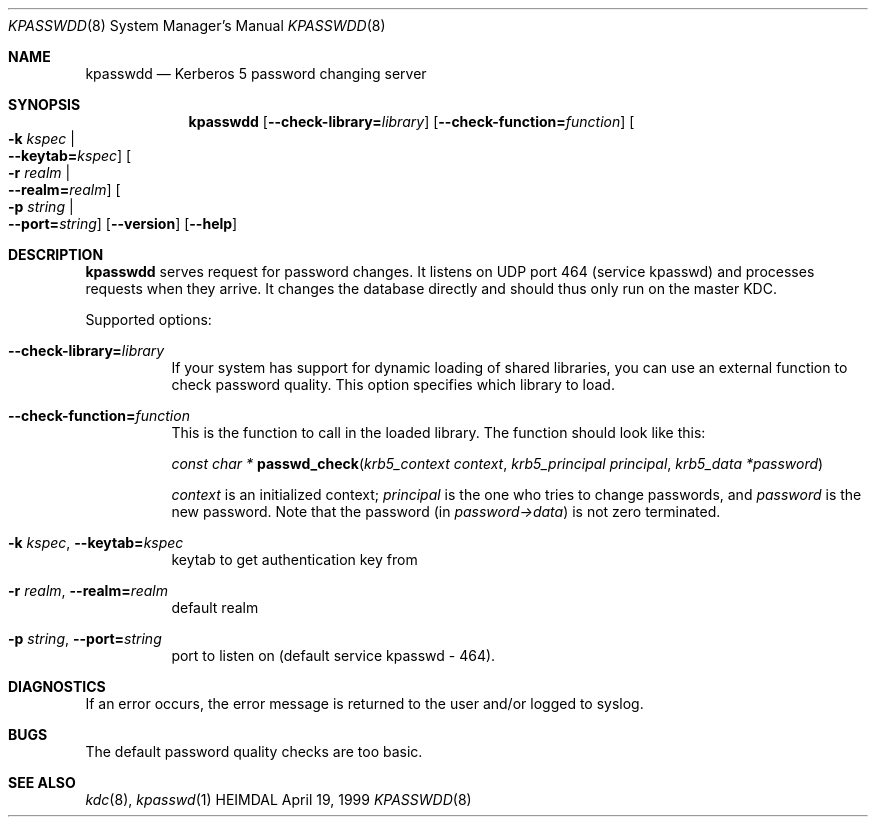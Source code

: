 .\" $Id$
.\"
.Dd April 19, 1999
.Dt KPASSWDD 8
.Os HEIMDAL
.Sh NAME
.Nm kpasswdd
.Nd Kerberos 5 password changing server
.Sh SYNOPSIS
.Nm
.Op Fl -check-library= Ns Ar library
.Op Fl -check-function= Ns Ar function
.Oo Fl k Ar kspec \*(Ba Xo
.Fl -keytab= Ns Ar kspec Oc
.Xc
.Oo Fl r Ar realm \*(Ba Xo
.Fl -realm= Ns Ar realm Oc
.Xc
.Oo Fl p Ar string \*(Ba Xo
.Fl -port= Ns Ar string Oc
.Xc
.Op Fl -version
.Op Fl -help
.Sh DESCRIPTION
.Nm
serves request for password changes. It listens on UDP port 464
(service kpasswd) and processes requests when they arrive. It changes
the database directly and should thus only run on the master KDC.
.Pp
Supported options:
.Bl -tag -width Ds
.It Xo
.Fl -check-library= Ns Ar library
.Xc
If your system has support for dynamic loading of shared libraries,
you can use an external function to check password quality. This
option specifies which library to load.
.It Xo
.Fl -check-function= Ns Ar function
.Xc
This is the function to call in the loaded library. The function
should look like this:
.Pp
.Ft const char *
.Fn passwd_check "krb5_context context" "krb5_principal principal" "krb5_data *password"
.Pp
.Fa context
is an initialized context;
.Fa principal
is the one who tries to change passwords, and
.Fa password
is the new password. Note that the password (in
.Fa password->data )
is not zero terminated.
.It Xo
.Fl k Ar kspec Ns ,
.Fl -keytab= Ns Ar kspec
.Xc
keytab to get authentication key from
.It Xo
.Fl r Ar realm Ns ,
.Fl -realm= Ns Ar realm
.Xc
default realm
.It Xo
.Fl p Ar string Ns ,
.Fl -port= Ns Ar string
.Xc
port to listen on (default service kpasswd - 464).
.El
.Sh DIAGNOSTICS
If an error occurs, the error message is returned to the user and/or
logged to syslog.
.Sh BUGS
The default password quality checks are too basic.
.Sh SEE ALSO
.Xr kdc 8 ,
.Xr kpasswd 1
.\".Sh ENVIRONMENT
.\".Sh FILES
.\".Sh EXAMPLES
.\".Sh SEE ALSO
.\".Sh STANDARDS
.\".Sh HISTORY
.\".Sh AUTHORS
